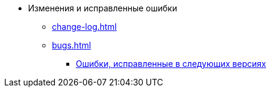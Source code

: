 * Изменения и исправленные ошибки
** xref:change-log.adoc[]
** xref:bugs.adoc[]
*** xref:patches-log.adoc[Ошибки, исправленные в следующих версиях]
